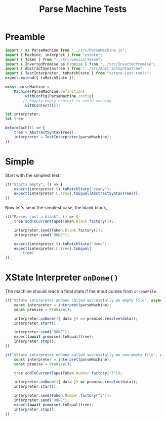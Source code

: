 #+TITLE: Parse Machine Tests
#+PROPERTY: header-args    :comments both :tangle ../test/ParseMachine.test.js

* Preamble

#+begin_src js
import * as ParseMachine from "../src/ParseMachine.js";
import { Machine, interpret } from "xstate";
import { Token } from "../src/LexicalToken";
import { InvertedPromise as Promise } from "../src/InvertedPromise";
import { AbstractSyntaxTree } from "../src/AbstractSyntaxTree"
import { TestInterpreter, toMatchState } from "xstate-jest-tools";
expect.extend({ toMatchState });

const parseMachine =
    Machine(ParseMachine.definition)
        .withConfig(ParseMachine.config)
        // Supply empty context to avoid warning
        .withContext({});

let interpreter;
let tree;

beforeEach(() => {
    tree = AbstractSyntaxTree();
    interpreter = TestInterpreter(parseMachine);
})
#+end_src

* Simple
Start with the simplest test:

#+begin_src js
it("Starts empty", () => {
    expect(interpreter.S).toMatchState("ready");
    expect(interpreter.C.tree).toEqual(AbstractSyntaxTree());
})
#+end_src

Now let's send  the simplest case, the blank block, =_=.

#+begin_src js
it("Parses just a blank", () => {
    tree.addToCurrentTape(Token.Blank.factory());
    
    interpreter.send(Token.Blank.factory());
    interpreter.send("DONE");

    expect(interpreter.S).toMatchState("done");
    expect(interpreter.C.tree).toEqual(
        tree)
})
#+end_src

* XState Interpreter =onDone()=

The machine should reach a final state if the input comes from =streamFile=.

#+begin_src js
it("XState interpreter onDone called successfully on empty file", async () => {
    const interpreter = interpret(parseMachine);
    const promise = Promise();

    interpreter.onDone(({ data }) => promise.resolve(data));
    interpreter.start();

    interpreter.send("DONE");
    expect(await promise).toEqual(tree);
    interpreter.stop();
})
#+end_src

#+begin_src js
it("XState interpreter onDone called successfully on non-empty file", async () => {
    const interpreter = interpret(parseMachine);
    const promise = Promise();
    
    tree.addToCurrentTape(Token.Number.factory("3"));

    interpreter.onDone(({ data }) => promise.resolve(data));
    interpreter.start();

    interpreter.send(Token.Number.factory("3"));
    interpreter.send("DONE");
    expect(await promise).toEqual(tree);
    interpreter.stop();
})
#+end_src

